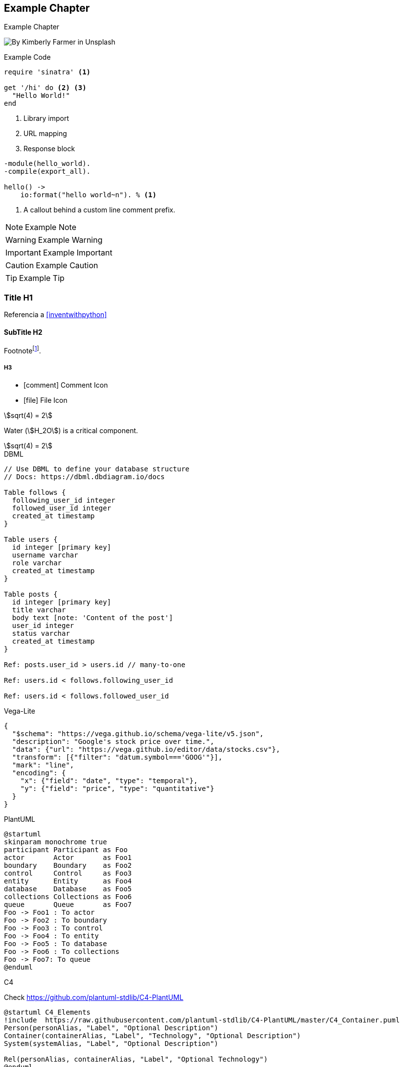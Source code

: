 // Check more syntax at https://github.com/powerman/asciidoc-cheatsheet
// Set imagesdir property here if needed (to preview a single chapter)
//:imagesdir: images/

== Example Chapter

Example Chapter

image:kimberly-farmer-lUaaKCUANVI-unsplash.jpg[By Kimberly Farmer in Unsplash]

.Example Code
[source,ruby]
----
require 'sinatra' <1>

get '/hi' do <2> <3>
  "Hello World!"
end
----
<1> Library import
<2> URL mapping
<3> Response block

[source,erlang,line-comment=%]
----
-module(hello_world).
-compile(export_all).

hello() ->
    io:format("hello world~n"). % <1>
----
<1> A callout behind a custom line comment prefix.

[NOTE]
====
Example Note
====

[WARNING]
====
Example Warning
====

[IMPORTANT]
====
Example Important
====

[CAUTION]
====
Example Caution
====

[TIP]
====
Example Tip
====

=== Title H1

Referencia a <<inventwithpython>>

==== SubTitle H2

Footnote{empty}footnote:[Footnote].

===== H3

- icon:comment[] Comment Icon
- icon:file[] File Icon

stem:[sqrt(4) = 2]

Water (stem:[H_2O]) is a critical component.

[stem]
++++
sqrt(4) = 2
++++

.DBML
[dbml]
----
// Use DBML to define your database structure
// Docs: https://dbml.dbdiagram.io/docs

Table follows {
  following_user_id integer
  followed_user_id integer
  created_at timestamp 
}

Table users {
  id integer [primary key]
  username varchar
  role varchar
  created_at timestamp
}

Table posts {
  id integer [primary key]
  title varchar
  body text [note: 'Content of the post']
  user_id integer
  status varchar
  created_at timestamp
}

Ref: posts.user_id > users.id // many-to-one

Ref: users.id < follows.following_user_id

Ref: users.id < follows.followed_user_id
----

.Vega-Lite
[vega]
----
{
  "$schema": "https://vega.github.io/schema/vega-lite/v5.json",
  "description": "Google's stock price over time.",
  "data": {"url": "https://vega.github.io/editor/data/stocks.csv"},
  "transform": [{"filter": "datum.symbol==='GOOG'"}],
  "mark": "line",
  "encoding": {
    "x": {"field": "date", "type": "temporal"},
    "y": {"field": "price", "type": "quantitative"}
  }
}

----

.PlantUML
[plantuml]
----
@startuml
skinparam monochrome true
participant Participant as Foo
actor       Actor       as Foo1
boundary    Boundary    as Foo2
control     Control     as Foo3
entity      Entity      as Foo4
database    Database    as Foo5
collections Collections as Foo6
queue       Queue       as Foo7
Foo -> Foo1 : To actor 
Foo -> Foo2 : To boundary
Foo -> Foo3 : To control
Foo -> Foo4 : To entity
Foo -> Foo5 : To database
Foo -> Foo6 : To collections
Foo -> Foo7: To queue
@enduml
----

.C4

Check https://github.com/plantuml-stdlib/C4-PlantUML

[plantuml]
----
@startuml C4_Elements
!include  https://raw.githubusercontent.com/plantuml-stdlib/C4-PlantUML/master/C4_Container.puml
Person(personAlias, "Label", "Optional Description")
Container(containerAlias, "Label", "Technology", "Optional Description")
System(systemAlias, "Label", "Optional Description")

Rel(personAlias, containerAlias, "Label", "Optional Technology")
@enduml
----

[plantuml]
----
@startuml
!include https://raw.githubusercontent.com/plantuml-stdlib/C4-PlantUML/master/C4_Container.puml

!define DEVICONS https://raw.githubusercontent.com/tupadr3/plantuml-icon-font-sprites/master/devicons
!define FONTAWESOME https://raw.githubusercontent.com/tupadr3/plantuml-icon-font-sprites/master/font-awesome-5
!include DEVICONS/angular.puml
!include DEVICONS/java.puml
!include DEVICONS/msql_server.puml
!include FONTAWESOME/users.puml

Person(user, "Customer", "People that need products", $sprite="users")
Container(spa, "SPA", "angular", "The main interface that the customer interacts with", $sprite="angular")
Container(api, "API", "java", "Handles all business logic", $sprite="java")
ContainerDb(db, "Database", "Microsoft SQL", "Holds product, order and invoice information", $sprite="msql_server")

Rel(user, spa, "Uses")
Rel(spa, api, "Uses")
Rel_R(api, db, "Reads/Writes")

SHOW_FLOATING_LEGEND()
Lay_Distance(LEGEND(), db, 1)
@enduml
----

// Need special config in Dockerfile
// .Mermaid
// [mermaid]
// ----
// gitGraph
//     commit
//     commit
//     branch develop
//     checkout develop
//     commit
//     commit
//     checkout main
//     merge develop
//     commit
//     commit
// ----

// .BPMN
// [bpmn]
// ----
// include::resources/pizza.bpmn[]
// ----
